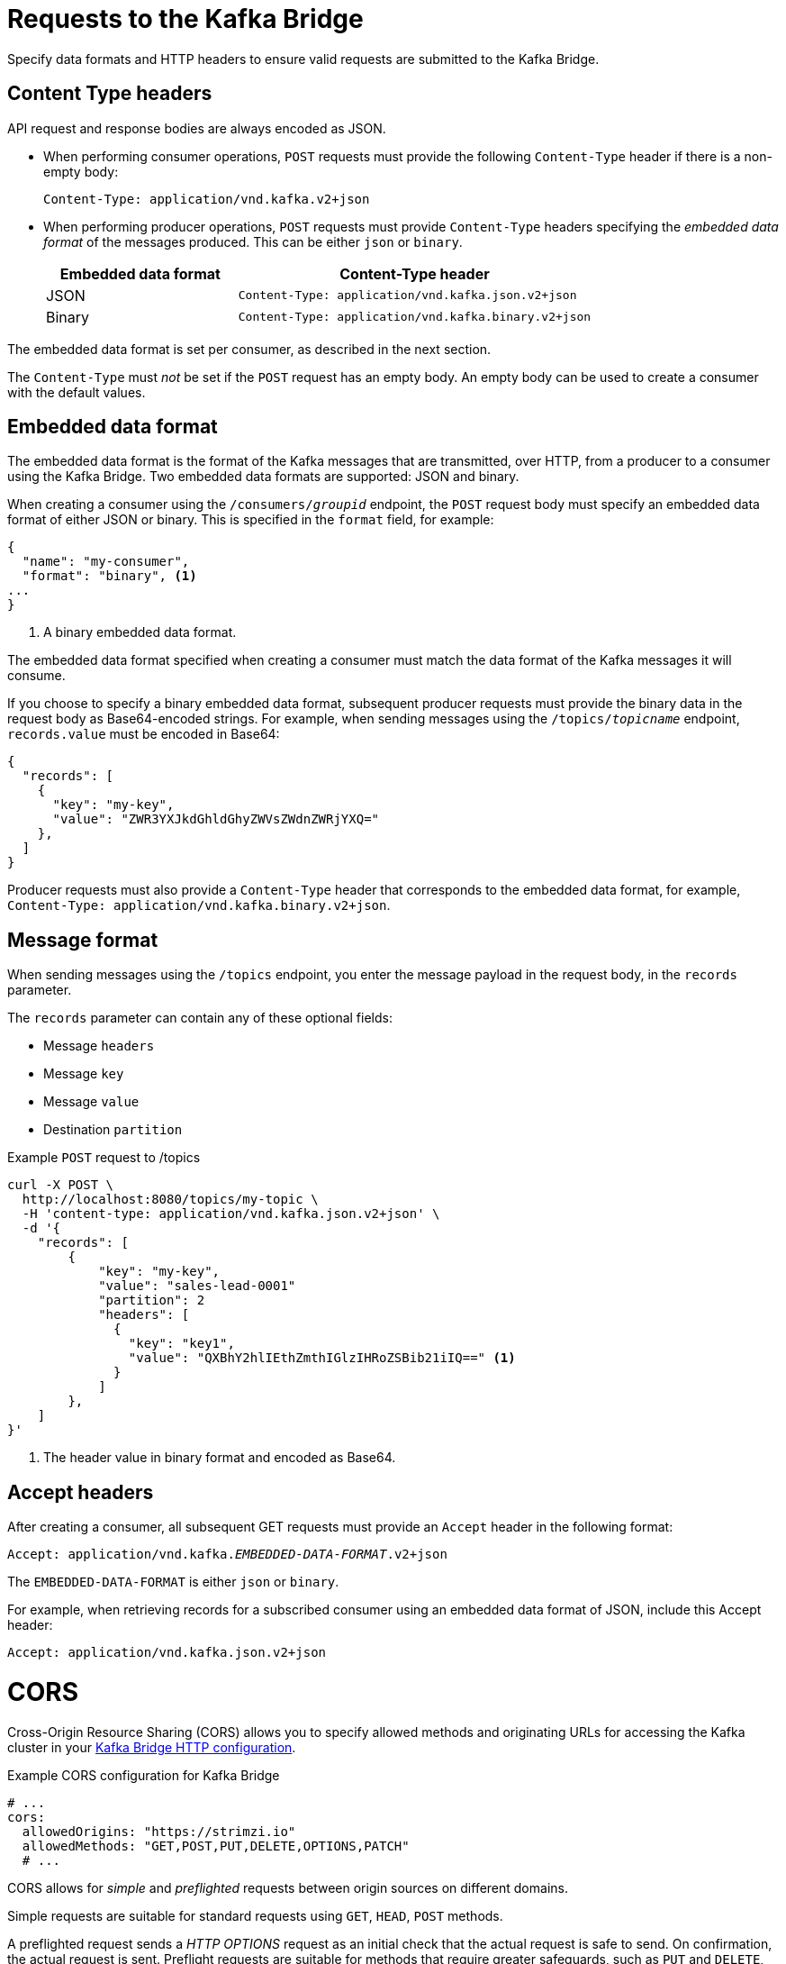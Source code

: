 // Module included in the following assemblies:
//
// assembly-kafka-bridge-overview.adoc

[id='con-requests-kafka-bridge-{context}']
= Requests to the Kafka Bridge

Specify data formats and HTTP headers to ensure valid requests are submitted to the Kafka Bridge.

== Content Type headers

API request and response bodies are always encoded as JSON.

* When performing consumer operations, `POST` requests must provide the following `Content-Type` header if there is a non-empty body:
+
[source,http,subs=+quotes]
----
Content-Type: application/vnd.kafka.v2+json
----

* When performing producer operations, `POST` requests must provide `Content-Type` headers specifying the _embedded data format_ of the messages produced. This can be either `json` or `binary`.
+
[cols="35,65",options="header",stripes="none",separator=¦]
|===

¦Embedded data format
¦Content-Type header

¦JSON
m¦Content-Type: application/vnd.kafka.json.v2+json

¦Binary
m¦Content-Type: application/vnd.kafka.binary.v2+json

|===

The embedded data format is set per consumer, as described in the next section.

The `Content-Type` must _not_ be set if the `POST` request has an empty body.
An empty body can be used to create a consumer with the default values.

== Embedded data format

The embedded data format is the format of the Kafka messages that are transmitted, over HTTP, from a producer to a consumer using the Kafka Bridge. Two embedded data formats are supported: JSON and binary.

When creating a consumer using the `/consumers/_groupid_` endpoint, the `POST` request body must specify an embedded data format of either JSON or binary. This is specified in the `format` field, for example:

[source,json,subs=attributes+]
----
{
  "name": "my-consumer",
  "format": "binary", <1>
...
}
----

<1> A binary embedded data format.

The embedded data format specified when creating a consumer must match the data format of the Kafka messages it will consume.

If you choose to specify a binary embedded data format, subsequent producer requests must provide the binary data in the request body as Base64-encoded strings. For example, when sending messages using the `/topics/_topicname_` endpoint, `records.value` must be encoded in Base64:

[source,json,subs=attributes+]
----
{
  "records": [
    {
      "key": "my-key",
      "value": "ZWR3YXJkdGhldGhyZWVsZWdnZWRjYXQ="
    },
  ]
}
----

Producer requests must also provide a `Content-Type` header that corresponds to the embedded data format, for example, `Content-Type: application/vnd.kafka.binary.v2+json`.

== Message format

When sending messages using the `/topics` endpoint, you enter the message payload in the request body, in the `records` parameter.

The `records` parameter can contain any of these optional fields:

* Message `headers`
* Message `key`
* Message `value`
* Destination `partition`

.Example `POST` request to /topics
[source,curl,subs=attributes+]
----
curl -X POST \
  http://localhost:8080/topics/my-topic \
  -H 'content-type: application/vnd.kafka.json.v2+json' \
  -d '{
    "records": [
        {
            "key": "my-key",
            "value": "sales-lead-0001"
            "partition": 2
            "headers": [
              {
                "key": "key1",
                "value": "QXBhY2hlIEthZmthIGlzIHRoZSBib21iIQ==" <1>
              }
            ]
        },
    ]
}'
----
<1> The header value in binary format and encoded as Base64.

== Accept headers

After creating a consumer, all subsequent GET requests must provide an `Accept` header in the following format:

[source,http,subs=+quotes]
----
Accept: application/vnd.kafka._EMBEDDED-DATA-FORMAT_.v2+json
----

The `EMBEDDED-DATA-FORMAT` is either `json` or `binary`.

For example, when retrieving records for a subscribed consumer using an embedded data format of JSON, include this Accept header:

[source,http,subs=+quotes]
----
Accept: application/vnd.kafka.json.v2+json
----

[id='con-requests-kafka-bridge-cors-{context}']
= CORS

Cross-Origin Resource Sharing (CORS) allows you to specify allowed methods and originating URLs for accessing the Kafka cluster in your xref:ref-kafka-bridge-http-configuration-deployment-configuration-kafka-bridge[Kafka Bridge HTTP configuration].

.Example CORS configuration for Kafka Bridge
[source,yaml,subs="attributes+"]
----
# ...
cors:
  allowedOrigins: "https://strimzi.io"
  allowedMethods: "GET,POST,PUT,DELETE,OPTIONS,PATCH"
  # ...
----

CORS allows for _simple_ and _preflighted_ requests between origin sources on different domains.

Simple requests are suitable for standard requests using `GET`, `HEAD`, `POST` methods.

A preflighted request sends a _HTTP OPTIONS_ request as an initial check that the actual request is safe to send.
On confirmation, the actual request is sent.
Preflight requests are suitable for methods that require greater safeguards, such as `PUT` and `DELETE`,
and use non-standard headers.

All requests require an `Origin` value in their header, which is the source of the HTTP request.

== Simple request

For example, this simple request header specifies the origin as `\https://strimzi.io`.

[source,http,subs=+quotes]
----
Origin: https://strimzi.io
----

The header information is added to the request.

[source,http,subs=+quotes]
----
curl -v -X GET _HTTP-ADDRESS_/bridge-consumer/records \
-H 'Origin: https://strimzi.io'\
-H 'content-type: application/vnd.kafka.v2+json'
----

In the response from the Kafka Bridge, an `Access-Control-Allow-Origin` header is returned.

[source,http,subs=+quotes]
----
HTTP/1.1 200 OK
Access-Control-Allow-Origin: * <1>
----
<1> Returning an asterisk (`*`) shows the resource can be accessed by any domain.

== Preflighted request

An initial preflight request is sent to Kafka Bridge using an `OPTIONS` method.
The _HTTP OPTIONS_ request sends header information to check that Kafka Bridge will allow the actual request.

Here the preflight request checks that a `POST` request is valid from `\https://strimzi.io`.

[source,http,subs=+quotes]
----
OPTIONS /my-group/instances/my-user/subscription HTTP/1.1
Origin: https://strimzi.io
Access-Control-Request-Method: POST <1>
Access-Control-Request-Headers: Content-Type <2>
----
<1> Kafka Bridge is alerted that the actual request is a `POST` request.
<2> The actual request will be sent with a `Content-Type` header.

`OPTIONS` is added to the header information of the preflight request.

[source,http,subs=+quotes]
----
curl -v -X OPTIONS -H 'Origin: https://strimzi.io' \
-H 'Access-Control-Request-Method: POST' \
-H 'content-type: application/vnd.kafka.v2+json'
----

Kafka Bridge responds to the initial request to confirm that the request will be accepted.
The response header returns allowed origins, methods and headers.

[source,http,subs=+quotes]
----
HTTP/1.1 200 OK
Access-Control-Allow-Origin: https://strimzi.io
Access-Control-Allow-Methods: GET,POST,PUT,DELETE,OPTIONS,PATCH
Access-Control-Allow-Headers: content-type
----

If the origin or method is rejected, an error message is returned.

The actual request does not require `Access-Control-Request-Method` header, as it was confirmed in the preflight request,
but it does require the origin header.

[source,http,subs=+quotes]
----
curl -v -X POST _HTTP-ADDRESS_/topics/bridge-topic \
-H 'Origin: https://strimzi.io' \
-H 'content-type: application/vnd.kafka.v2+json'
----

The response shows the originating URL is allowed.

[source,http,subs=+quotes]
----
HTTP/1.1 200 OK
Access-Control-Allow-Origin: https://strimzi.io
----

.Additional resources

link:{external-cors-link}[Fetch^] CORS specification
